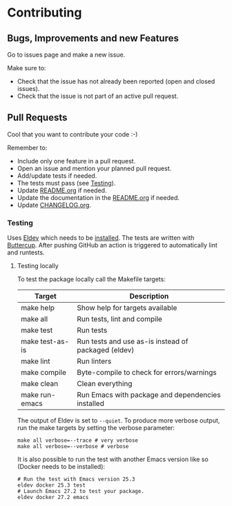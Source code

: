 #+STARTUP: showall
* Contributing

** Bugs, Improvements and new Features

Go to issues page and make a new issue.

Make sure to:

- Check that the issue has not already been reported (open and closed issues).
- Check that the issue is not part of an active pull request.

** Pull Requests

Cool that you want to contribute your code :-)

Remember to:

- Include only one feature in a pull request.
- Open an issue and mention your planned pull request.
- Add/update tests if needed.
- The tests must pass (see [[#testing][Testing]]).
- Update [[./README.org][README.org]] if needed.
- Update the documentation in the [[./README.org][README.org]] if needed.
- Update [[./CHANGELOG.org][CHANGELOG.org]].

*** Testing
:PROPERTIES:
:CUSTOM_ID: testing
:END:

Uses [[https://github.com/doublep/eldev][Eldev]] which needs to be [[https://github.com/doublep/eldev#installation][installed]]. The tests are written with [[https://github.com/jorgenschaefer/emacs-buttercup][Buttercup]]. After pushing GitHub an action is triggered to automatically lint and runtests.

**** Testing locally

To test the package locally call the Makefile targets:

| Target          | Description                                          |
|-----------------+------------------------------------------------------|
| make help       | Show help for targets available                      |
| make all        | Run tests, lint and compile                          |
| make test       | Run tests                                            |
| make test-as-is | Run tests and use as-is instead of packaged (eldev)  |
| make lint       | Run linters                                          |
| make compile    | Byte-compile to check for errors/warnings            |
| make clean      | Clean everything                                     |
| make run-emacs  | Run Emacs with package and dependencies installed |

The output of Eldev is set to ~--quiet~. To produce more verbose output, run the make targets by setting the verbose parameter:

#+BEGIN_SRC shell
make all verbose=--trace # very verbose
make all verbose=--verbose # verbose
#+END_SRC


It is also possible to run the test with another Emacs version like so (Docker needs to be installed):

#+BEGIN_SRC shell
  # Run the test with Emacs version 25.3
  eldev docker 25.3 test
  # Launch Emacs 27.2 to test your package.
  eldev docker 27.2 emacs
#+END_SRC
